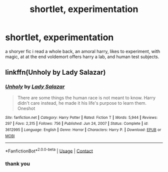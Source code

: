 #+TITLE: shortlet, experimentation

* shortlet, experimentation
:PROPERTIES:
:Author: Sabita_Densu
:Score: 2
:DateUnix: 1619321386.0
:DateShort: 2021-Apr-25
:FlairText: What's That Fic?
:END:
a shoryer fic i read a whole back, an amoral harry, likes to experiment, with magic, at at the end voldemort offers harry a lab, and human test subjects.


** linkffn(Unholy by Lady Salazar)
:PROPERTIES:
:Author: EliseCz1
:Score: 2
:DateUnix: 1619343266.0
:DateShort: 2021-Apr-25
:END:

*** [[https://www.fanfiction.net/s/3612995/1/][*/Unholy/*]] by [[https://www.fanfiction.net/u/706153/Lady-Salazar][/Lady Salazar/]]

#+begin_quote
  There are some things the human race is not meant to know. Harry didn't care instead, he made it his life's purpose to learn them. Oneshot
#+end_quote

^{/Site/:} ^{fanfiction.net} ^{*|*} ^{/Category/:} ^{Harry} ^{Potter} ^{*|*} ^{/Rated/:} ^{Fiction} ^{T} ^{*|*} ^{/Words/:} ^{5,944} ^{*|*} ^{/Reviews/:} ^{297} ^{*|*} ^{/Favs/:} ^{2,315} ^{*|*} ^{/Follows/:} ^{756} ^{*|*} ^{/Published/:} ^{Jun} ^{24,} ^{2007} ^{*|*} ^{/Status/:} ^{Complete} ^{*|*} ^{/id/:} ^{3612995} ^{*|*} ^{/Language/:} ^{English} ^{*|*} ^{/Genre/:} ^{Horror} ^{*|*} ^{/Characters/:} ^{Harry} ^{P.} ^{*|*} ^{/Download/:} ^{[[http://www.ff2ebook.com/old/ffn-bot/index.php?id=3612995&source=ff&filetype=epub][EPUB]]} ^{or} ^{[[http://www.ff2ebook.com/old/ffn-bot/index.php?id=3612995&source=ff&filetype=mobi][MOBI]]}

--------------

*FanfictionBot*^{2.0.0-beta} | [[https://github.com/FanfictionBot/reddit-ffn-bot/wiki/Usage][Usage]] | [[https://www.reddit.com/message/compose?to=tusing][Contact]]
:PROPERTIES:
:Author: FanfictionBot
:Score: 1
:DateUnix: 1619343289.0
:DateShort: 2021-Apr-25
:END:


*** thank you
:PROPERTIES:
:Author: Sabita_Densu
:Score: 1
:DateUnix: 1619376245.0
:DateShort: 2021-Apr-25
:END:
